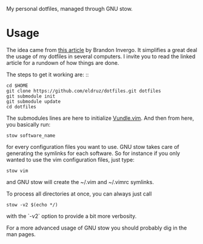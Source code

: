 My personal dotfiles, managed through GNU stow.

* Usage

The idea came from [[http://brandon.invergo.net/news/2012-05-26-using-gnu-stow-to-manage-your-dotfiles.html?round=two][this article]] by Brandon Invergo. It simplifies a great deal the usage of my
dotfiles in several computers. I invite you to read the linked article for a rundown of how things are
done.

The steps to get it working are: ::

    #+begin_src shell
      cd $HOME
      git clone https://github.com/eldruz/dotfiles.git dotfiles
      git submodule init
      git submodule update
      cd dotfiles
    #+end_src

The submodules lines are here to initialize [[https://github.com/gmarik/Vundle.vim][Vundle.vim]]. And then from here, you basically run:

    #+begin_src shell
      stow software_name
    #+end_src

for every configuration files you want to use. GNU stow takes care of generating the symlinks for each
software. So for instance if you only wanted to use the vim configuration files, just type:

    #+begin_src shell
      stow vim
    #+end_src

and GNU stow will create the ~/.vim and ~/.vimrc symlinks.

To process all directories at once, you can always just call

    #+begin_src shell
      stow -v2 $(echo */)
    #+end_src

with the `-v2` option to provide a bit more verbosity.

For a more advanced usage of GNU stow you should probably dig in the man pages.
